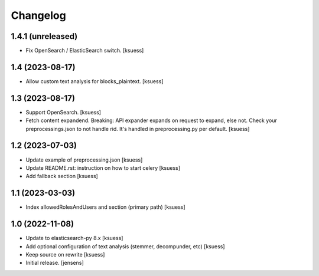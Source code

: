 Changelog
=========


1.4.1 (unreleased)
------------------

- Fix OpenSearch / ElasticSearch switch. [ksuess]


1.4 (2023-08-17)
----------------

- Allow custom text analysis for blocks_plaintext. [ksuess]


1.3 (2023-08-17)
----------------

- Support OpenSearch. [ksuess]
- Fetch content expandend. Breaking: API expander expands on request to expand, else not.
  Check your preprocessings.json to not handle rid. It's handled in preprocessing.py per default.
  [ksuess]


1.2 (2023-07-03)
----------------

- Update example of preprocessing.json [ksuess]
- Update README.rst: instruction on how to start celery [ksuess]
- Add fallback section [ksuess]


1.1 (2023-03-03)
----------------

- Index allowedRolesAndUsers and section (primary path) [ksuess]


1.0 (2022-11-08)
----------------

- Update to elasticsearch-py 8.x
  [ksuess]

- Add optional configuration of text analysis (stemmer, decompunder, etc)
  [ksuess]

- Keep source on rewrite 
  [ksuess]

- Initial release.
  [jensens]
